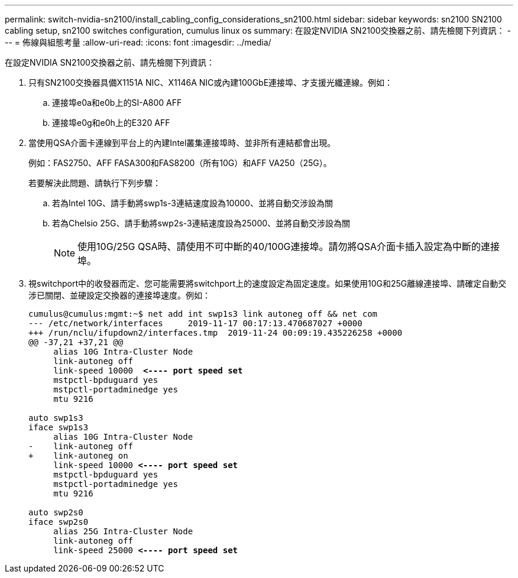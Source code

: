 ---
permalink: switch-nvidia-sn2100/install_cabling_config_considerations_sn2100.html 
sidebar: sidebar 
keywords: sn2100 SN2100 cabling setup, sn2100 switches configuration, cumulus linux os 
summary: 在設定NVIDIA SN2100交換器之前、請先檢閱下列資訊： 
---
= 佈線與組態考量
:allow-uri-read: 
:icons: font
:imagesdir: ../media/


[role="lead"]
在設定NVIDIA SN2100交換器之前、請先檢閱下列資訊：

. 只有SN2100交換器具備X1151A NIC、X1146A NIC或內建100GbE連接埠、才支援光纖連線。例如：
+
.. 連接埠e0a和e0b上的SI-A800 AFF
.. 連接埠e0g和e0h上的E320 AFF


. 當使用QSA介面卡連線到平台上的內建Intel叢集連接埠時、並非所有連結都會出現。
+
例如：FAS2750、AFF FASA300和FAS8200（所有10G）和AFF VA250（25G）。

+
若要解決此問題、請執行下列步驟：

+
.. 若為Intel 10G、請手動將swp1s-3連結速度設為10000、並將自動交涉設為關
.. 若為Chelsio 25G、請手動將swp2s-3連結速度設為25000、並將自動交涉設為關
+

NOTE: 使用10G/25G QSA時、請使用不可中斷的40/100G連接埠。請勿將QSA介面卡插入設定為中斷的連接埠。



. 視switchport中的收發器而定、您可能需要將switchport上的速度設定為固定速度。如果使用10G和25G離線連接埠、請確定自動交涉已關閉、並硬設定交換器的連接埠速度。例如：
+
[listing, subs="+quotes"]
----
cumulus@cumulus:mgmt:~$ net add int swp1s3 link autoneg off && net com
--- /etc/network/interfaces     2019-11-17 00:17:13.470687027 +0000
+++ /run/nclu/ifupdown2/interfaces.tmp  2019-11-24 00:09:19.435226258 +0000
@@ -37,21 +37,21 @@
     alias 10G Intra-Cluster Node
     link-autoneg off
     link-speed 10000  *<---- port speed set*
     mstpctl-bpduguard yes
     mstpctl-portadminedge yes
     mtu 9216

auto swp1s3
iface swp1s3
     alias 10G Intra-Cluster Node
-    link-autoneg off
+    link-autoneg on
     link-speed 10000 *<---- port speed set*
     mstpctl-bpduguard yes
     mstpctl-portadminedge yes
     mtu 9216

auto swp2s0
iface swp2s0
     alias 25G Intra-Cluster Node
     link-autoneg off
     link-speed 25000 *<---- port speed set*
----

